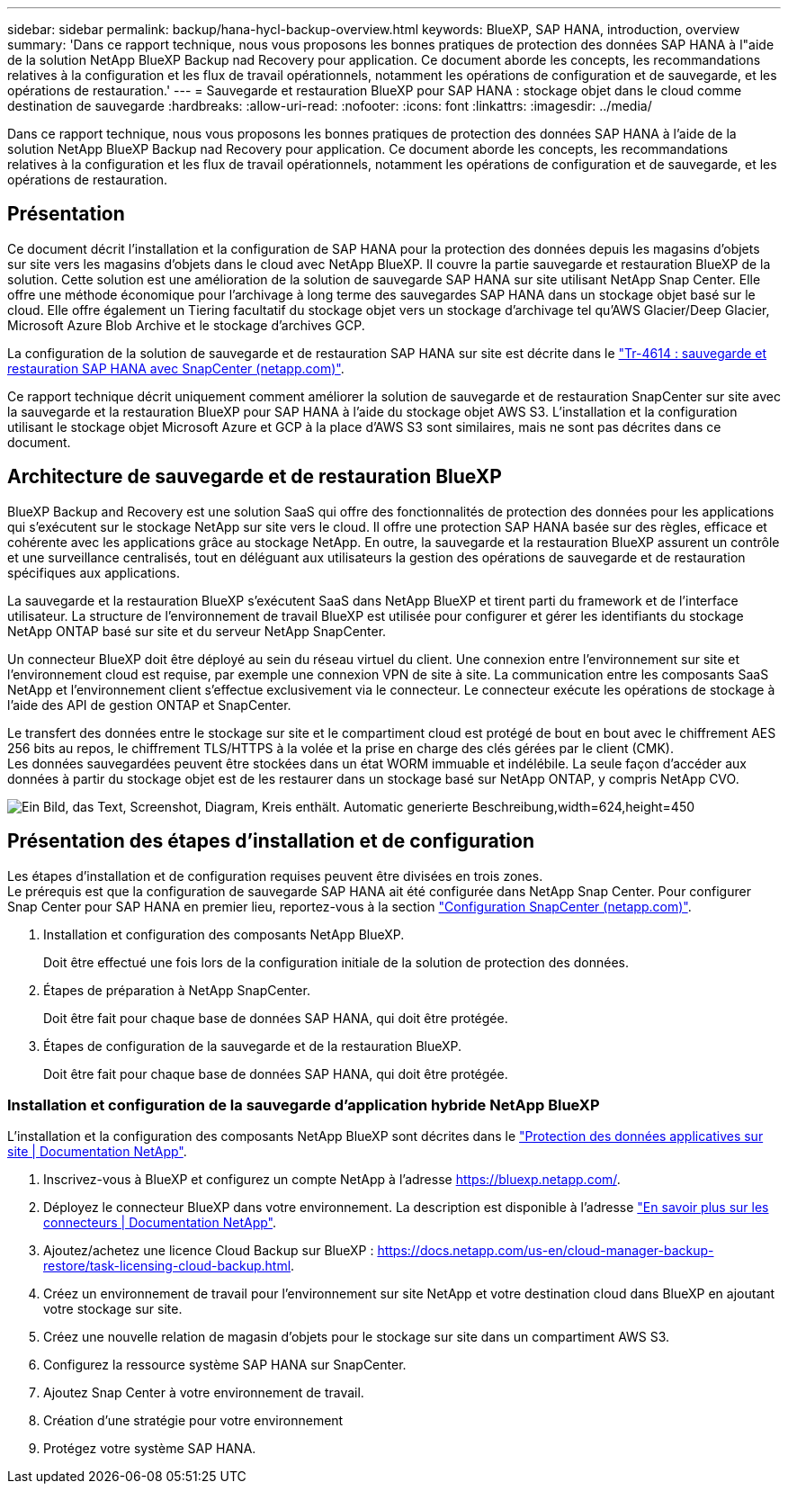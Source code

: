 ---
sidebar: sidebar 
permalink: backup/hana-hycl-backup-overview.html 
keywords: BlueXP, SAP HANA, introduction, overview 
summary: 'Dans ce rapport technique, nous vous proposons les bonnes pratiques de protection des données SAP HANA à l"aide de la solution NetApp BlueXP Backup nad Recovery pour application. Ce document aborde les concepts, les recommandations relatives à la configuration et les flux de travail opérationnels, notamment les opérations de configuration et de sauvegarde, et les opérations de restauration.' 
---
= Sauvegarde et restauration BlueXP pour SAP HANA : stockage objet dans le cloud comme destination de sauvegarde
:hardbreaks:
:allow-uri-read: 
:nofooter: 
:icons: font
:linkattrs: 
:imagesdir: ../media/


[role="lead"]
Dans ce rapport technique, nous vous proposons les bonnes pratiques de protection des données SAP HANA à l'aide de la solution NetApp BlueXP Backup nad Recovery pour application. Ce document aborde les concepts, les recommandations relatives à la configuration et les flux de travail opérationnels, notamment les opérations de configuration et de sauvegarde, et les opérations de restauration.



== Présentation

Ce document décrit l'installation et la configuration de SAP HANA pour la protection des données depuis les magasins d'objets sur site vers les magasins d'objets dans le cloud avec NetApp BlueXP. Il couvre la partie sauvegarde et restauration BlueXP de la solution. Cette solution est une amélioration de la solution de sauvegarde SAP HANA sur site utilisant NetApp Snap Center. Elle offre une méthode économique pour l'archivage à long terme des sauvegardes SAP HANA dans un stockage objet basé sur le cloud. Elle offre également un Tiering facultatif du stockage objet vers un stockage d'archivage tel qu'AWS Glacier/Deep Glacier, Microsoft Azure Blob Archive et le stockage d'archives GCP.

La configuration de la solution de sauvegarde et de restauration SAP HANA sur site est décrite dans le https://docs.netapp.com/us-en/netapp-solutions-sap/backup/saphana-br-scs-overview.html#the-netapp-solution["Tr-4614 : sauvegarde et restauration SAP HANA avec SnapCenter (netapp.com)"].

Ce rapport technique décrit uniquement comment améliorer la solution de sauvegarde et de restauration SnapCenter sur site avec la sauvegarde et la restauration BlueXP pour SAP HANA à l'aide du stockage objet AWS S3. L'installation et la configuration utilisant le stockage objet Microsoft Azure et GCP à la place d'AWS S3 sont similaires, mais ne sont pas décrites dans ce document.



== Architecture de sauvegarde et de restauration BlueXP

BlueXP Backup and Recovery est une solution SaaS qui offre des fonctionnalités de protection des données pour les applications qui s'exécutent sur le stockage NetApp sur site vers le cloud. Il offre une protection SAP HANA basée sur des règles, efficace et cohérente avec les applications grâce au stockage NetApp. En outre, la sauvegarde et la restauration BlueXP assurent un contrôle et une surveillance centralisés, tout en déléguant aux utilisateurs la gestion des opérations de sauvegarde et de restauration spécifiques aux applications.

La sauvegarde et la restauration BlueXP s'exécutent SaaS dans NetApp BlueXP et tirent parti du framework et de l'interface utilisateur. La structure de l'environnement de travail BlueXP est utilisée pour configurer et gérer les identifiants du stockage NetApp ONTAP basé sur site et du serveur NetApp SnapCenter.

Un connecteur BlueXP doit être déployé au sein du réseau virtuel du client. Une connexion entre l'environnement sur site et l'environnement cloud est requise, par exemple une connexion VPN de site à site. La communication entre les composants SaaS NetApp et l'environnement client s'effectue exclusivement via le connecteur. Le connecteur exécute les opérations de stockage à l'aide des API de gestion ONTAP et SnapCenter.

Le transfert des données entre le stockage sur site et le compartiment cloud est protégé de bout en bout avec le chiffrement AES 256 bits au repos, le chiffrement TLS/HTTPS à la volée et la prise en charge des clés gérées par le client (CMK). +
Les données sauvegardées peuvent être stockées dans un état WORM immuable et indélébile. La seule façon d'accéder aux données à partir du stockage objet est de les restaurer dans un stockage basé sur NetApp ONTAP, y compris NetApp CVO.

image:hana-hycl-back-image1.png["Ein Bild, das Text, Screenshot, Diagram, Kreis enthält. Automatic generierte Beschreibung,width=624,height=450"]



== Présentation des étapes d'installation et de configuration

Les étapes d'installation et de configuration requises peuvent être divisées en trois zones. +
Le prérequis est que la configuration de sauvegarde SAP HANA ait été configurée dans NetApp Snap Center. Pour configurer Snap Center pour SAP HANA en premier lieu, reportez-vous à la section https://docs.netapp.com/us-en/netapp-solutions-sap/backup/saphana-br-scs-snapcenter-configuration.html["Configuration SnapCenter (netapp.com)"].

. Installation et configuration des composants NetApp BlueXP.
+
Doit être effectué une fois lors de la configuration initiale de la solution de protection des données.

. Étapes de préparation à NetApp SnapCenter.
+
Doit être fait pour chaque base de données SAP HANA, qui doit être protégée.

. Étapes de configuration de la sauvegarde et de la restauration BlueXP.
+
Doit être fait pour chaque base de données SAP HANA, qui doit être protégée.





=== Installation et configuration de la sauvegarde d'application hybride NetApp BlueXP

L'installation et la configuration des composants NetApp BlueXP sont décrites dans le https://docs.netapp.com/us-en/cloud-manager-backup-restore/concept-protect-app-data-to-cloud.html#requirements["Protection des données applicatives sur site | Documentation NetApp"].

. Inscrivez-vous à BlueXP et configurez un compte NetApp à l'adresse https://bluexp.netapp.com/[].
. Déployez le connecteur BlueXP dans votre environnement. La description est disponible à l'adresse https://docs.netapp.com/us-en/cloud-manager-setup-admin/concept-connectors.html["En savoir plus sur les connecteurs | Documentation NetApp"].
. Ajoutez/achetez une licence Cloud Backup sur BlueXP : https://docs.netapp.com/us-en/cloud-manager-backup-restore/task-licensing-cloud-backup.html[].
. Créez un environnement de travail pour l'environnement sur site NetApp et votre destination cloud dans BlueXP en ajoutant votre stockage sur site.
. Créez une nouvelle relation de magasin d'objets pour le stockage sur site dans un compartiment AWS S3.
. Configurez la ressource système SAP HANA sur SnapCenter.
. Ajoutez Snap Center à votre environnement de travail.
. Création d'une stratégie pour votre environnement
. Protégez votre système SAP HANA.


